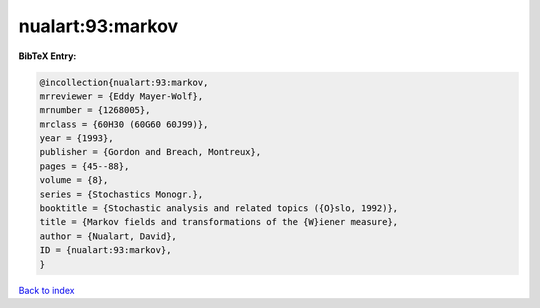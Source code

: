 nualart:93:markov
=================

.. :cite:t:`nualart:93:markov`

.. bibliography:: ../../All.bib

**BibTeX Entry:**

.. code-block:: bibtex

   @incollection{nualart:93:markov,
   mrreviewer = {Eddy Mayer-Wolf},
   mrnumber = {1268005},
   mrclass = {60H30 (60G60 60J99)},
   year = {1993},
   publisher = {Gordon and Breach, Montreux},
   pages = {45--88},
   volume = {8},
   series = {Stochastics Monogr.},
   booktitle = {Stochastic analysis and related topics ({O}slo, 1992)},
   title = {Markov fields and transformations of the {W}iener measure},
   author = {Nualart, David},
   ID = {nualart:93:markov},
   }

`Back to index <../index>`_
